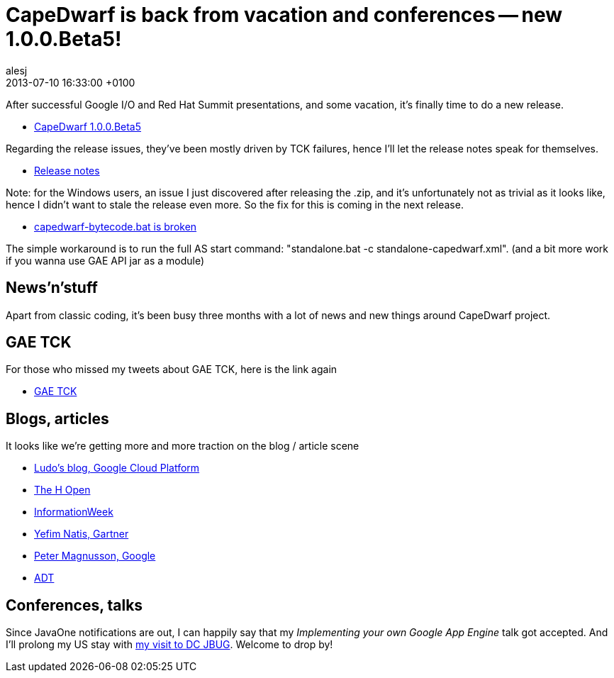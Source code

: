 = CapeDwarf is back from vacation and conferences -- new 1.0.0.Beta5!
alesj
2013-07-10
:revdate: 2013-07-10 16:33:00 +0100
:awestruct-tags: [announcement, release]
:awestruct-layout: news
:source-highlighter: coderay

After successful Google I/O and Red Hat Summit presentations, and some vacation, it's finally time to do a new release.

- http://downloads.jboss.org/capedwarf/CapeDwarf_AS7_1.0.0.Beta5.zip[CapeDwarf 1.0.0.Beta5]

Regarding the release issues, they've been mostly driven by TCK failures,
hence I'll let the release notes speak for themselves.

- https://issues.jboss.org/secure/ReleaseNote.jspa?projectId=12311321&version=12321677[Release notes]

Note: for the Windows users, an issue I just discovered after releasing the .zip, and it's unfortunately not as trivial as it looks like, hence I didn't want to stale the release even more.
So the fix for this is coming in the next release.

- https://issues.jboss.org/browse/CAPEDWARF-186[capedwarf-bytecode.bat is broken]

The simple workaround is to run the full AS start command: "standalone.bat -c standalone-capedwarf.xml".
(and a bit more work if you wanna use GAE API jar as a module)

== News'n'stuff

Apart from classic coding, it's been busy three months with a lot of news and new things around CapeDwarf project.

== GAE TCK

For those who missed my tweets about GAE TCK, here is the link again

- https://github.com/GoogleCloudPlatform/appengine-tck[GAE TCK]

== Blogs, articles

It looks like we're getting more and more traction on the blog / article scene

- http://googlecloudplatform.blogspot.com/2013/06/google-app-engine-running-in-private-cloud-with-capedrawf.html[Ludo's blog, Google Cloud Platform]
- http://www.h-online.com/open/news/item/Google-and-Red-Hat-bring-App-Engine-to-JBoss-1894797.html[The H Open]
- http://www.informationweek.com/cloud-computing/platform/google-enhances-cloud-platform-to-ease-l/240157220[InformationWeek]
- http://blogs.gartner.com/yefim_natis/2013/07/05/google-and-red-hat-an-intriguing-partnership/[Yefim Natis, Gartner]
- https://plus.google.com/110401818717224273095/posts/Uoj3pmhbCkH[Peter Magnusson, Google]
- http://adtmag.com/articles/2013/07/09/capedwarf-partnership.aspx?m=2[ADT]


== Conferences, talks

Since JavaOne notifications are out, I can happily say that my _Implementing your own Google App Engine_ talk got accepted.
And I'll prolong my US stay with http://www.meetup.com/DC-JBug/events/128068042/[my visit to DC JBUG]. Welcome to drop by!



